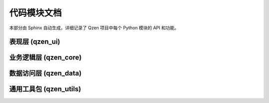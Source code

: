 .. _modules:

##################
代码模块文档
##################

本部分由 Sphinx 自动生成，详细记录了 Qzen 项目中每个 Python 模块的 API 和功能。

表现层 (qzen_ui)
================================
.. autosummary::
   :caption: 表现层 (UI)
   :toctree: generated

   qzen_ui.main_window
   qzen_ui.config_dialog
   qzen_ui.worker

业务逻辑层 (qzen_core)
====================================
.. autosummary::
   :caption: 业务逻辑层 (Core)
   :toctree: generated

   qzen_core.orchestrator
   qzen_core.similarity_engine
   qzen_core.cluster_engine

数据访问层 (qzen_data)
======================================
.. autosummary::
   :caption: 数据访问层 (DAL)
   :toctree: generated

   qzen_data.database_handler
   qzen_data.file_handler
   qzen_data.models

通用工具包 (qzen_utils)
======================================
.. autosummary::
   :caption: 通用工具包 (Utils)
   :toctree: generated

   qzen_utils.logger_config